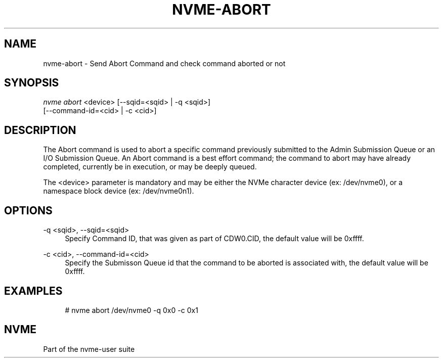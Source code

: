 '\" t
.\"     Title: nvme-abort
.\"    Author: [FIXME: author] [see http://docbook.sf.net/el/author]
.\" Generator: DocBook XSL Stylesheets v1.79.1 <http://docbook.sf.net/>
.\"      Date: 02/07/2021
.\"    Manual: NVMe Manual
.\"    Source: NVMe
.\"  Language: English
.\"
.TH "NVME\-ABORT" "1" "02/07/2021" "NVMe" "NVMe Manual"
.\" -----------------------------------------------------------------
.\" * Define some portability stuff
.\" -----------------------------------------------------------------
.\" ~~~~~~~~~~~~~~~~~~~~~~~~~~~~~~~~~~~~~~~~~~~~~~~~~~~~~~~~~~~~~~~~~
.\" http://bugs.debian.org/507673
.\" http://lists.gnu.org/archive/html/groff/2009-02/msg00013.html
.\" ~~~~~~~~~~~~~~~~~~~~~~~~~~~~~~~~~~~~~~~~~~~~~~~~~~~~~~~~~~~~~~~~~
.ie \n(.g .ds Aq \(aq
.el       .ds Aq '
.\" -----------------------------------------------------------------
.\" * set default formatting
.\" -----------------------------------------------------------------
.\" disable hyphenation
.nh
.\" disable justification (adjust text to left margin only)
.ad l
.\" -----------------------------------------------------------------
.\" * MAIN CONTENT STARTS HERE *
.\" -----------------------------------------------------------------
.SH "NAME"
nvme-abort \- Send Abort Command and check command aborted or not
.SH "SYNOPSIS"
.sp
.nf
\fInvme abort\fR <device> [\-\-sqid=<sqid> | \-q <sqid>]
                      [\-\-command\-id=<cid> | \-c <cid>]
.fi
.SH "DESCRIPTION"
.sp
The Abort command is used to abort a specific command previously submitted to the Admin Submission Queue or an I/O Submission Queue\&. An Abort command is a best effort command; the command to abort may have already completed, currently be in execution, or may be deeply queued\&.
.sp
The <device> parameter is mandatory and may be either the NVMe character device (ex: /dev/nvme0), or a namespace block device (ex: /dev/nvme0n1)\&.
.SH "OPTIONS"
.PP
\-q <sqid>, \-\-sqid=<sqid>
.RS 4
Specify Command ID, that was given as part of CDW0\&.CID, the default value will be 0xffff\&.
.RE
.PP
\-c <cid>, \-\-command\-id=<cid>
.RS 4
Specify the Submisson Queue id that the command to be aborted is associated with, the default value will be 0xffff\&.
.RE
.SH "EXAMPLES"
.sp
.if n \{\
.RS 4
.\}
.nf
# nvme abort /dev/nvme0 \-q 0x0 \-c 0x1
.fi
.if n \{\
.RE
.\}
.SH "NVME"
.sp
Part of the nvme\-user suite
